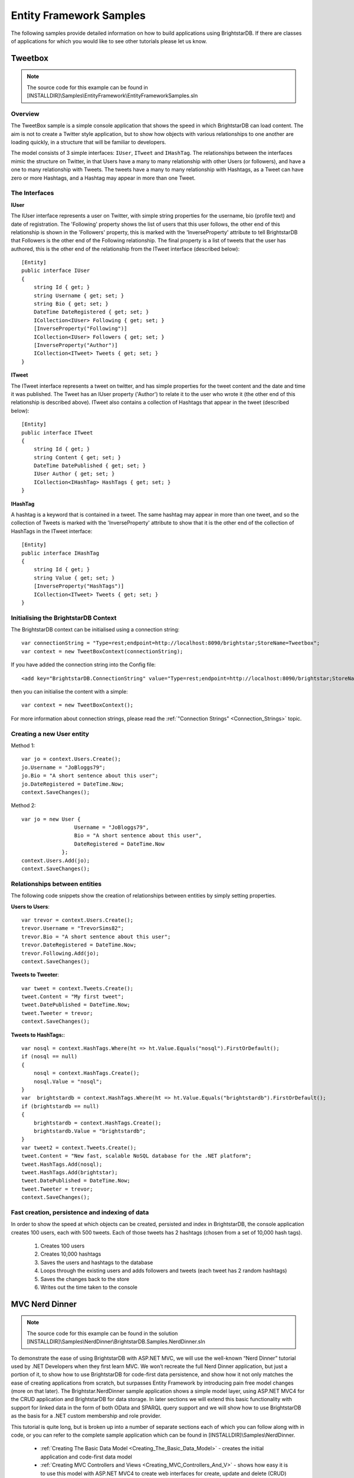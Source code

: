 .. _Entity_Framework_Samples:

*************************
 Entity Framework Samples
*************************


The following samples provide detailed information on how to build applications using 
BrightstarDB. If there are classes of applications for which you would like to see other 
tutorials please let us know.

.. _Tweetbox:

Tweetbox
========

.. note::

  The source code for this example can be found in 
  [INSTALLDIR]\\Samples\\EntityFramework\\EntityFrameworkSamples.sln

Overview
--------

The TweetBox sample is a simple console application that shows the speed in which BrightstarDB 
can load content. The aim is not to create a Twitter style application, but to show how 
objects with various relationships to one another are loading quickly, in a structure that 
will be familiar to developers.

The model consists of 3 simple interfaces: ``IUser``, ``ITweet`` and ``IHashTag``. The relationships 
between the interfaces mimic the structure on Twitter, in that Users have a many to many 
relationship with other Users (or followers), and have a one to many relationship with Tweets. 
The tweets have a many to many relationship with Hashtags, as a Tweet can have zero or more 
Hashtags, and a Hashtag may appear in more than one Tweet.

The Interfaces 
---------------

**IUser**

The IUser interface represents a user on Twitter, with simple string properties for the 
username, bio (profile text) and date of registration. The 'Following' property shows the list 
of users that this user follows, the other end of this relationship is shown in the 
'Followers' property, this is marked with the 'InverseProperty' attribute to tell BrightstarDB 
that Followers is the other end of the Following relationship. The final property is a list of 
tweets that the user has authored, this is the other end of the relationship from the ITweet 
interface (described below)::

  [Entity]
  public interface IUser
  {
      string Id { get; }
      string Username { get; set; }
      string Bio { get; set; }
      DateTime DateRegistered { get; set; }
      ICollection<IUser> Following { get; set; }
      [InverseProperty("Following")]
      ICollection<IUser> Followers { get; set; }
      [InverseProperty("Author")]
      ICollection<ITweet> Tweets { get; set; }        
  }

**ITweet**

The ITweet interface represents a tweet on twitter, and has simple properties for the tweet 
content and the date and time it was published. The Tweet has an IUser property ('Author') to 
relate it to the user who wrote it (the other end of this relationship is described above). 
ITweet also contains a collection of Hashtags that appear in the tweet (described below)::

  [Entity]
  public interface ITweet
  {
      string Id { get; }
      string Content { get; set; }
      DateTime DatePublished { get; set; }
      IUser Author { get; set; }
      ICollection<IHashTag> HashTags { get; set; }
  }


**IHashTag**

A hashtag is a keyword that is contained in a tweet. The same hashtag may appear in more than 
one tweet, and so the collection of Tweets is marked with the 'InverseProperty' attribute to 
show that it is the other end of the collection of HashTags in the ITweet interface::

  [Entity]
  public interface IHashTag
  {
      string Id { get; }
      string Value { get; set; }
      [InverseProperty("HashTags")]
      ICollection<ITweet> Tweets { get; set; } 
  }


Initialising the BrightstarDB Context
-------------------------------------

The BrightstarDB context can be initialised using a connection string::

  var connectionString = "Type=rest;endpoint=http://localhost:8090/brightstar;StoreName=Tweetbox";
  var context = new TweetBoxContext(connectionString);

If you have added the connection string into the Config file::

  <add key="BrightstarDB.ConnectionString" value="Type=rest;endpoint=http://localhost:8090/brightstar;StoreName=Tweetbox" />

then you can initialise the content with a simple::

  var context = new TweetBoxContext();

For more information about connection strings, please read the 
:ref:`"Connection Strings" <Connection_Strings>` topic.


Creating a new User entity
--------------------------

Method 1::

  var jo = context.Users.Create();
  jo.Username = "JoBloggs79";
  jo.Bio = "A short sentence about this user";
  jo.DateRegistered = DateTime.Now;
  context.SaveChanges();

Method 2::

  var jo = new User {
                   Username = "JoBloggs79",
                   Bio = "A short sentence about this user",
                   DateRegistered = DateTime.Now
               };
  context.Users.Add(jo);
  context.SaveChanges();

Relationships between entities
------------------------------

The following code snippets show the creation of relationships between entities by simply 
setting properties.

**Users to Users**::

  var trevor = context.Users.Create();
  trevor.Username = "TrevorSims82";
  trevor.Bio = "A short sentence about this user";
  trevor.DateRegistered = DateTime.Now;
  trevor.Following.Add(jo);
  context.SaveChanges();

**Tweets to Tweeter**::

  var tweet = context.Tweets.Create();
  tweet.Content = "My first tweet";
  tweet.DatePublished = DateTime.Now;
  tweet.Tweeter = trevor;
  context.SaveChanges();

**Tweets to HashTags:**::

  var nosql = context.HashTags.Where(ht => ht.Value.Equals("nosql").FirstOrDefault();
  if (nosql == null)
  {
      nosql = context.HashTags.Create();
      nosql.Value = "nosql";
  }
  var  brightstardb = context.HashTags.Where(ht => ht.Value.Equals("brightstardb").FirstOrDefault();
  if (brightstardb == null)
  {
      brightstardb = context.HashTags.Create();
      brightstardb.Value = "brightstardb";
  }
  var tweet2 = context.Tweets.Create();
  tweet.Content = "New fast, scalable NoSQL database for the .NET platform";
  tweet.HashTags.Add(nosql);
  tweet.HashTags.Add(brightstar);
  tweet.DatePublished = DateTime.Now;
  tweet.Tweeter = trevor;
  context.SaveChanges();


Fast creation, persistence and indexing of data
-----------------------------------------------

In order to show the speed at which objects can be created, persisted and index in 
BrightstarDB, the console application creates 100 users, each with 500 tweets. Each of those 
tweets has 2 hashtags (chosen from a set of 10,000 hash tags). 

  1. Creates 100 users

  #. Creates 10,000 hashtags

  #. Saves the users and hashtags to the database

  #. Loops through the existing users and adds followers and tweets (each tweet has 2 random hashtags)

  #. Saves the changes back to the store

  #. Writes out the time taken to the console


.. _MVC_Nerd_Dinner:


MVC Nerd Dinner
===============

.. note::

  The source code for this example can be found in the solution 
  [INSTALLDIR]\\Samples\\NerdDinner\\BrightstarDB.Samples.NerdDinner.sln


To demonstrate the ease of using BrightstarDB with ASP.NET MVC, we will use the well-known 
“Nerd Dinner” tutorial used by .NET Developers when they first learn MVC. We won’t recreate 
the full Nerd Dinner application, but just a portion of it, to show how to use BrightstarDB 
for code-first data persistence, and show how it not only matches the ease of creating 
applications from scratch, but surpasses Entity Framework by introducing pain free model 
changes (more on that later). The Brightstar.NerdDinner sample application shows a simple 
model layer, using ASP.NET MVC4 for the CRUD application and BrightstarDB for data storage. In 
later sections we will extend this basic functionality with support for linked data in the 
form of both OData and SPARQL query support and we will show how to use BrightstarDB as the 
basis for a .NET custom membership and role provider.


This tutorial is quite long, but is broken up into a number of separate sections each of which 
you can follow along with in code, or you can refer to the complete sample application which 
can be found in [INSTALLDIR]\\Samples\\NerdDinner.

  - :ref:`Creating The Basic Data Model <Creating_The_Basic_Data_Model>` - creates the initial 
    application and code-first data model

  - :ref:`Creating MVC Controllers and Views <Creating_MVC_Controllers_And_V>` - shows how 
    easy it is to use this model with ASP.NET MVC4 to create web interfaces for create, update 
    and delete (CRUD) operations.

  - :ref:`Applying Model Changes <Applying_Model_Changes>` - shows how BrightstarDB handles 
    changes to the code-first data model without data loss.

  - :ref:`Adding A Custom Membership Provider <Adding_a_Custom_Membership_Pro>` - describes 
    how to build a ASP.NET custom membership provider that uses BrightstarDB to manage user 
    account information.

  - :ref:`Adding A Custom Role Provider <Adding_a_Custom_Role_Provider>` - builds on the 
    custom membership provider to enable users to be assigned different roles and levels of access

  - :ref:`Adding Linked Data Support <Adding_Linked_Data_Support>` - extends the web 
    application to provide a SPARQL and an ODATA query endpoint

  - :ref:`Consuming OData In PowerPivot <Consuming_OData_in_PowerPivot>` - shows one way in 
    which the OData endpoint can be used - enabling data to be retrieved into Excel.


.. _Creating_The_Basic_Data_Model:

Creating The Basic Data Model
-----------------------------

.. _http://www.asp.net/mvc/mvc4: http://www.asp.net/mvc/mvc4

Creating the ASP.NET MVC4 Application.
^^^^^^^^^^^^^^^^^^^^^^^^^^^^^^^^^^^^^^

**Step 1: Create a New Empty ASP.NET MVC4 Application**

.. image:: Images/mvc0.png

Choose “ASP.NET MVC 4 Web Application” from the list of project types in Visual Studio. If you 
do not already have MVC 4 installed you can download it from `http://www.asp.net/mvc/mvc4`_. 
You must also install the "Visual Web Developer" feature in Visual Studio to be able to open 
and work with MVC projects. Choose a name for your application (we are using 
BrightstarDB.Samples.NerdDinner), and then click OK. In the next dialog box, select “Empty” 
for the template type, this mean that the project will not be pre-filled with any default 
controllers, models or views so we can show every step in building the application. Choose 
“Razor” as the View Engine. Leave the “Create a unit test project” box unchecked, as for the 
purposes of this example project it is not needed.

.. image:: Images/mvc0a.png

**Step 2: Add references to BrightstarDB**

Add a reference in your project to the BrightstarDB DLL from the BrightstarDB SDK.

**Step 3: Add a connection string to your BrightstarDB location**

Open the web.config file in the root directory your new project, and add a connection string 
to the location of your BrightstarDB store. There is no setup required - you can name a store 
that does not exist and it will be created the first time that you try to connect to it from 
the application. The only thing you will need to ensure is that if you are using an HTTP, TCP 
or Named Pipe connection, the BrightstarDB service must be running::

  <appSettings>
    ...
    <add key="BrightstarDB.ConnectionString" 
         value="Type=rest;endpoint=http://localhost:8090/brightstar;StoreName=NerdDinner" />
    ...
  </appSettings>

For more information about connection strings, please read the :ref:`"Connection Strings" 
<Connection_Strings>` topic.

**Step 4: Add the Brightstar Entity Context into your project**

Select **Add > New Item** on the Models folder, and select **Brightstar Entity Context** from the 
Data category. Rename it to NerdDinnerContext.tt

.. image:: Images/mvc2.png

**Step 5: Creating the data model interfaces**

BrightstarDB data models are defined by a number of standard .NET interfaces with certain 
attributes set. The NerdDinner model is very simple (especially for this tutorial) and only 
consists of a set of “Dinners” that refer to specific events that people can attend, and also 
a set of “RSVP”s that are used to track a person’s interest in attending a dinner. 

We create the two interfaces as shown below in the Models folder of our project.

IDinner.cs::

  using System;
  using System.Collections.Generic;
  using System.ComponentModel.DataAnnotations;
  using BrightstarDB.EntityFramework;

  namespace BrightstarDB.Samples.NerdDinner.Models
  {
      [Entity]
      public interface IDinner
      {
          [Identifier("http://nerddinner.com/dinners/")]
          string Id { get; }


          [Required(ErrorMessage = "Please provide a title for the dinner")]
          string Title { get; set; }


          string Description { get; set; }


          [Display(Name = "Event Date")]
          [DataType(DataType.DateTime)]
          DateTime EventDate { get; set; }


          [Required(ErrorMessage = "The event must have an address.")]
          string Address { get; set; }


          [Required(ErrorMessage = "Please enter the name of the host of this event")]
          [Display(Name = "Host")]
          string HostedBy { get; set; }


          ICollection<IRSVP> RSVPs { get; set; }
      }
  }

IRSVP.cs:::

  using System.ComponentModel.DataAnnotations;
  using BrightstarDB.EntityFramework;

  namespace BrightstarDB.Samples.NerdDinner.Models
  {
      [Entity]
      public interface IRSVP
      {
          [Identifier("http://nerddinner.com/rsvps/")]
          string Id { get; }


          [Display(Name = "Email Address")]
          [Required(ErrorMessage = "Email address is required")]
          string AttendeeEmail { get; set; }


          [InverseProperty("RSVPs")]
          IDinner Dinner { get; set; }
      }
  }

By default, BrightstarDB identifier properties are automatically generated URIs that are 
automatically. In order to work with simpler values for our entity Ids we decorate the Id 
property with an identifier attribute. This adds a prefix for BrightstarDB to use when 
generating and querying the entity identifiers and ensures that the actual value we get in the 
Id property is just the part of the URI that follows the prefix, which will be a simple GUID 
string.

In the IRSVP interface, we add an InverseProperty attribute to the Dinner property, and set it 
to the name of the .NET property on the referencing type ("RSVPs"). This shows that these two 
properties reflect different sides of the same association. In this case the association is a 
one-to-many relationship (one dinner can have many RSVPs), but BrightstarDB also supports 
many-to-many and many-to-one relationships using the same mechanism.

We can also add other attributes such as those from the ``System.ComponentModel.DataAnnotations`` 
namespace to provide additional hints for the MVC framework such as marking a property as 
required, providing an alternative display name for forms or specifying the way in which a 
property should be rendered. These additional attributes are automatically added to the 
classes generated by the BrightstarDB Entity Framework. For more information about 
BrightstarDB Entity Framework attributes and passing through additional attributes, please 
refer to the :ref:`Annotations <Annotations_Guide>` section of the :ref:`Entity Framework 
<Entity_Framework>` documentation.

**Step 6: Creating a context class to handle database persistence**

Right click on the Brightstar Entity Context and select **Run Custom Tool**. This runs the text 
templating tool that updates the .cs file contained within the .tt file with the most up to 
date persistence code needed for your interfaces. Any time you modify the interfaces that 
define your data model, you should re-run the text template to regenerate the context code.

We now have the basic data model for our application completed and have generated the code for 
creating persistent entities that match our data model and storing them in BrightstarDB. In 
the next section we will see how to use this data model and context in creating screens in our 
MVC application.

.. _Creating_MVC_Controllers_And_V:

Creating MVC Controllers And Views
----------------------------------

In the previous section we created the skeleton MVC application and added to it a BrightstarDB 
data model for dinners and RSVPs. In this section we will start to flesh out the MVC 
application with some screens for data entry and display.

Create the Home Controller
^^^^^^^^^^^^^^^^^^^^^^^^^^

Right click on the controller folder and select “Add > Controller”. Name it “HomeController” 
and select “Controller with empty Read/Write Actions”. This adds a Controller class to the 
folder, with empty actions for Index(), Details(), Create(),  Edit() and Delete(). This will 
be the main controller for all our CRUD operations. 

The basic MVC4 template for these operations makes a couple of assumptions that we need to 
correct. Firstly, the id parameter passed in to various operations is assumed to be an int; 
however our BrightstarDB entities use a string value for their Id, so we must change the int 
id parameters to string id on the Details, Edit and Delete actions. Secondly, by default the 
HttpPost actions for the Create and Edit actions accept FormCollection parameters, but because 
we have a data model available it is easier to work with the entity class, so we will change 
these methods to accept our data model’s classes as parameters rather than FormCollection and 
let the MVC framework handle the data binding for us - for the Delete action it does not 
really matter as we are not concerned with the value posted back by that action in this sample 
application.

Before we start editing the Actions, we add the following line to the HomeController class::

  public class HomeController : Controller
  {        
          NerdDinnerContext _nerdDinners = new NerdDinnerContext();
  ...
  }

This ensures that any action invoked on the controller can access the BrightstarDB entity 
framework context.

**Index**

This view will show a list of all dinners in the system, it’s a simple case of using LINQ to 
return a list of all dinners:::

  public ActionResult Index()
  {
      var dinners = from d in _nerdDinners.Dinners
                    select d;
      return View(dinners.ToList());
  }

**Details**

This view shows all the details of a particular dinner, so we use LINQ again to query the 
store for a dinner with a particular Id. Note that we have changed the type of the id 
parameter from int to string. The LINQ query here uses FirstOrDefault() which means that if 
there is no dinner with the specified ID, we will get a null value returned by the query. If 
that is the case, we return the user to a "404" view to display a "Not found" message in the 
browser, otherwise we return the default Details view.::

  public ActionResult Details(string id)
  {
      var dinner = _nerdDinners.Dinners.FirstOrDefault(d => d.Id.Equals(id));
      return dinner == null ? View("404") : View(dinner);
  }

**Edit**

The controller has two methods to deal with the Edit action, the first handles a get request 
and is similar to the Details method above, but the view loads the property values into a form 
ready to be edited. As with the previous method, the type of the id parameter has been changed 
to string::

  public ActionResult Edit(string id)
  {
      var dinner = _nerdDinners.Dinners.Where(d => d.Id.Equals(id)).FirstOrDefault();
      return dinner == null ? View("404") : View(dinner);
  }

The method that accept the HttpPost that is sent back after a user clicks “Save” on the view, 
deals with updating the property values in the store. Note that rather than receiving the id 
and FormsCollection parameters provided by the default scaffolding, we change this method to 
receive a Dinner object. The Dinner class is generated by the BrightstarDB Entity Framework 
from our IDinner data model interface and the MVC framework can automatically data bind the 
values in the edit form to a new Dinner instance before invoking our Edit method. This 
automatic data binding makes the code to save the edited dinner much simpler and shorter - we 
just need to attach the Dinner object to the _nerdDinners context and then call SaveChanges() 
on the context to persist the updated entity::

  [HttpPost]
  public ActionResult Edit(Dinner dinner)
  {
      if(ModelState.IsValid)
      {
          dinner.Context = _nerdDinners;
          _nerdDinners.SaveChanges();
          return RedirectToAction("Index");
      }
      return View();
  }


**Create**

Like the Edit method, Create displays a form on the initial view, and then accepts the 
HttpPost that gets sent back after a user clicks “Save”. To make things slight easier for the 
user we are pre-filling the “EventDate” property with a date one week in the future::

  public ActionResult Create()
  {
     var dinner = new Dinner {EventDate = DateTime.Now.AddDays(7)};
     return View(dinner);
  }

When the user has entered the rest of the dinner details, we add the Dinner object to the 
Dinners collection in the context and then call SaveChanges()::

  [HttpPost]
  public ActionResult Create(Dinner dinner)
  {
      if(ModelState.IsValid)
      {
          _nerdDinners.Dinners.Add(dinner);
          _nerdDinners.SaveChanges();
          return RedirectToAction("Index");
      }
      return View();
  }

**Delete**

The first stage of the Delete method displays the details of the dinner about to be deleted to 
the user for confirmation::

  public ActionResult Delete(string id)
  {
      var dinner = _nerdDinners.Dinners.Where(d => d.Id.Equals(id)).FirstOrDefault();
      return dinner == null ? View("404") : View(dinner);
  }


When the user has confirmed the object is Deleted from the store::

  [HttpPost, ActionName("Delete")]
  public ActionResult DeleteConfirmed(string id, FormCollection collection)
  {
      var dinner = _nerdDinners.Dinners.FirstOrDefault(d => d.Id.Equals(id));
      if (dinner != null)
      {
          _nerdDinners.DeleteObject(dinner);
          _nerdDinners.SaveChanges();
      }
      return RedirectToAction("Index");
  }

Adding views
^^^^^^^^^^^^

Now that we have filled in the logic for the actions, we can proceed to create the necessary 
views. These views will make use of the Microsoft JQuery Unobtrusive Validation nuget package. 
You can install this package through the GUI Nuget package manager or using the NuGet console 
command::

  PM> install-package Microsoft.jQuery.Unobtrusive.Validation

This will also install the jQuery and jQuery.Validation packages that are dependencies.

Before creating specific views, we can create a common look and feel for these views by 
creating a _ViewStart.cshtml and a shared _Layout.cshtml. This approach also makes the Razor 
for the individual views simpler and easier to manage. Please refer to the sample solution for 
the content of these files and the 404 view that is displayed when a URL specifies an ID that 
cannot be resolved.

All of the views for the Home controller need to go in the Home folder under the Views folder 
- if it does not exist yet, create the Home folder within the Views folder of the MVC 
solution. Then, to Add a view, right click on the “Home” folder within “Views” and select “Add 
> View”. For each view we create a strongly-typed view with the appropriate scaffold template 
and create it as a partial view.

The Index View uses a List template, and the IDinner model:

.. image:: Images/mvc3.png

.. note::

  If the IDinner type is not displayed in the "Model class" drop-down list, this may be 
  because Visual Studio is not aware of the type yet - to fix this, you must save and compile 
  the solution before trying to add views.

.. _this blog post: http://techquila.com/tech/2012/11/mvc4-list-view-template-error-column-attribute-is-an-ambiguous-reference/

.. note::

  If you get an error from Visual Studio when trying to add this view, please see 
  `this blog post`_ for a possible solution.


The Details View uses the Details template:

.. image:: Images/mvc4.png

The Edit View uses the Edit template and also includes script library references. You may want to 
modify the reference to the jquery-1.7.1.min.js script from the generated template to point to 
the version of jQuery installed by the validation NuGet package (this is jquery-1.4.4.min.js 
at the time of writing).

.. image:: Images/mvc5.png

The Create View uses the Create template and again includes the script library references, 
which you should modify in the same way as you did for the Edit view.

.. image:: Images/mvc6.png

The Delete view uses the Delete template:

.. image:: Images/mvc6a.png

Adding strongly typed views in this way pre-populates the HTML with tables, forms and text 
where needed to display information and gather data from the user.

.. image:: Images/mvc7.png

Review Site
^^^^^^^^^^^

We have now implemented all of the code we need to write within our Controller and Views to 
implement the Dinner listing and Dinner creation functionality within our web application. 
Running the web application for the first time should display a home page with an empty list 
of dinners:

.. image:: Images/mvc8.png

Clicking on the Create New link takes you to the form for entering the details for a new 
dinner. Note that this form supports some basic validation through the annotation attributes 
we added to the model. For example the name of the dinner host is required:

.. image:: Images/mvc9.png

Once a dinner is created it shows up in the list on the home page from where you can view 
details, edit or delete the dinner:

.. image:: Images/mvc11.png

However, we still have no way of registering attendees! To do that we need to add another 
action that will allow us to create an RSVP and attach it to a dinner.

Create the AddAttendee Action
^^^^^^^^^^^^^^^^^^^^^^^^^^^^^

Like the Create, Edit and Delete actions, AddAttendee will be an action with two parts to it. 
The first part of the action, invoked by an HTTP GET (a normal link) will display a form in 
which the user can enter the email address they want to use for the RSVP. The second part of 
the action will handle the HTTP POST generated by that form when the user submits it - this 
part will use the details in the form to create a new RSVP entity and connect it to the 
correct event. The action will be created in the Home controller, so new methods will be added 
to HomeController.cs.

This is the code for the first part of AddAttendee action - it is a similar pattern that we 
have seen else where. We retrieve the dinner entity by its ID and pass it through to the view 
so we can show the user some details about the dinner they have chosen to attend::

  public ActionResult AddAttendee(string id)
  {
      var dinner = _nerdDinners.Dinners.FirstOrDefault(x => x.Id.Equals(id));
      ViewBag.Dinner = dinner;
      return dinner == null ? View("404") : View();
  }

The view invoked by this action needs to be added to the Views/Home folder as 
AddAttendee.cshtml. Create a new view, named AddAttendee and strongly typed using the IDinner 
type but choose the Empty scaffold  and check "Create as partial view" and then edit the 
.cshtml file like this::

  @model BrightstarDB.Samples.NerdDinner.Models.IRSVP

  <h3>Join A Dinner</h3>
  <p>To join the dinner @ViewBag.Dinner.Title on @ViewBag.Dinner.EventDate.ToLongDateString(), 
     enter your email address below and click RSVP.</p>

  @using(@Html.BeginForm("AddAttendee", "Home")) {
      @Html.ValidationSummary(true)
      @Html.Hidden("DinnerId", ViewBag.Dinner.Id as string)
      <div class="editor-label">@Html.LabelFor(m=>m.AttendeeEmail)</div>
      <div class="editor-field">
          @Html.EditorFor(m=>m.AttendeeEmail) 
          @Html.ValidationMessageFor(m=>m.AttendeeEmail)
      </div>
      <p><input type="submit" value="Register"/></p>
  }
  <div>
      @Html.ActionLink("Back To List", "Index")
  </div>

Note the use of a hidden field in the form that carries the Dinner ID so that when we handle 
the POST we know which dinner to connect the response to.

This is the code to handle the second part of the action::

  [HttpPost]
  public ActionResult AddAttendee(FormCollection form)
  {
      if (ModelState.IsValid)
      {
          var rsvpDinnerId = form["DinnerId"];
          var dinner = _nerdDinners.Dinners.FirstOrDefault(d => d.Id.Equals(rsvpDinnerId));
          if (dinner != null)
          {
              var rsvp= new RSVP{AttendeeEmail = form["AttendeeEmail"], Dinner = dinner};
              _nerdDinners.RSVPs.Add(rsvp);
              _nerdDinners.SaveChanges();
              return RedirectToAction("Details", new {id = rsvp.Dinner.Id});
          }
      }
      return View();
  }

Here we do not use the MVC framework to data-bind the form values to an RSVP object because it 
will attempt to put the ID from the URL (which is the dinner ID) into the Id field of the 
RSVP, which is not what we want. Instead we just get the FormCollection to allow us to 
retrieve the form values. The code retrieves the DinnerId from the form and uses that to get 
the IDinner entity from BrightstarDB. A new RSVP entity is then created using the 
AttendeeEmail value from the form and the dinner entity just found. The RSVP is then added to 
the BrightstarDB RSVPs collection and SaveChanges() is called to persist it. Finally the user 
is returned to the details page for the dinner.

Next, we modify the Details view so that it shows all attendees of a dinner. This is the 
updated CSHTML for the Details view::

  @model BrightstarDB.Samples.NerdDinner.Models.IDinner

  <fieldset>
      <legend>IDinner</legend>

      <div class="display-label">
           @Html.DisplayNameFor(model => model.Title)
      </div>
      <div class="display-field">
          @Html.DisplayFor(model => model.Title)
      </div>

      <div class="display-label">
           @Html.DisplayNameFor(model => model.Description)
      </div>
      <div class="display-field">
          @Html.DisplayFor(model => model.Description)
      </div>

      <div class="display-label">
           @Html.DisplayNameFor(model => model.EventDate)
      </div>
      <div class="display-field">
          @Html.DisplayFor(model => model.EventDate)
      </div>

      <div class="display-label">
           @Html.DisplayNameFor(model => model.Address)
      </div>
      <div class="display-field">
          @Html.DisplayFor(model => model.Address)
      </div>

      <div class="display-label">
           @Html.DisplayNameFor(model => model.HostedBy)
      </div>
      <div class="display-field">
          @Html.DisplayFor(model => model.HostedBy)
      </div>
      
      <div class="display-label">
          @Html.DisplayNameFor(model=>model.RSVPs)
      </div>
      <div class="display-field">
          @if (Model.RSVPs != null)
          {
              <ul>
                  @foreach (var r in Model.RSVPs)
                  {
                      <li>@r.AttendeeEmail</li>
                  }
              </ul>
          }
      </div>
  </fieldset>
  <p>
      @Html.ActionLink("Edit", "Edit", new { id=Model.Id }) |
      @Html.ActionLink("Back to List", "Index")
  </p>

Finally we modify the Index view to add an Add Attendee action link to each row in the table. 
This is the updated CSHTML for the Index view::

  @model IEnumerable<BrightstarDB.Samples.NerdDinner.Models.IDinner>

  <p>
      @Html.ActionLink("Create New", "Create")
  </p>
  <table>
      <tr>
          <th>
              @Html.DisplayNameFor(model => model.Title)
          </th>
          <th>
              @Html.DisplayNameFor(model => model.Description)
          </th>
          <th>
              @Html.DisplayNameFor(model => model.EventDate)
          </th>
          <th>
              @Html.DisplayNameFor(model => model.Address)
          </th>
          <th>
              @Html.DisplayNameFor(model => model.HostedBy)
          </th>
          <th></th>
      </tr>

  @foreach (var item in Model) {
      <tr>
          <td>
              @Html.DisplayFor(modelItem => item.Title)
          </td>
          <td>
              @Html.DisplayFor(modelItem => item.Description)
          </td>
          <td>
              @Html.DisplayFor(modelItem => item.EventDate)
          </td>
          <td>
              @Html.DisplayFor(modelItem => item.Address)
          </td>
          <td>
              @Html.DisplayFor(modelItem => item.HostedBy)
          </td>
          <td>
              @Html.ActionLink("Add Attendee", "AddAttendee", new { id=item.Id }) |
              @Html.ActionLink("Edit", "Edit", new { id=item.Id }) |
              @Html.ActionLink("Details", "Details", new { id=item.Id }) |
              @Html.ActionLink("Delete", "Delete", new { id=item.Id })
          </td>
      </tr>
  }

  </table>

Now we can use the Add Attendee link on the home page to register attendance at an event:

.. image:: Images/mvc12.png

And we can then see this registration on the event details page:

.. image:: Images/mvc13.png


.. _Applying_Model_Changes:

Applying Model Changes
----------------------

Change during development happens and many times, changes impact the persistent data model. 
Fortunately it is easy to modify the persistent data model with BrightstarDB.

As an example we are going to add the requirement for dinners to have a specific City field 
(perhaps to allow grouping of dinners by the city the occur in for example).

The first step is to modify the IDinner interface to add a City property::

      [Entity]
      public interface IDinner
      {
          [Identifer("http://nerddinner.com/dinners#")]
          string Id { get; }
          string Title { get; set; }
          string Description { get; set; }
          DateTime EventDate { get; set; }
          string Address { get; set; }
          string City { get; set; }
          string HostedBy { get; set; }
          ICollection<IRSVP> RSVPs { get; set; } 
      }

Because this change modifies an entity interface, we need to ensure that the generated context 
classes are also updated. To update the context, right click on the NerdDinnerContext.tt and 
select “Run Custom Tool”

That is all that needs to be done from a BrightstarDB point of view! The City property is now 
assignable on all new and existing Dinner entities and you can write LINQ queries that make 
use of the City property. Of course, there are still a couple of things that need to change in 
our web interface. Open the Index, Create, Delete, Details and Edit views to add the new City 
property to the HTML so that you will be able to view and amend its data - the existing HTML 
in each of these views should provide you with the examples you need.

Note that if you create a new dinner, you will be required to enter a City, but existing 
dinners will not have a city assigned:

.. image:: Images/mvc14.png

If you use a query to find or group dinners by their city, those dinners that have no value 
for the city will not be returned by the query, and of course if you try to edit one of those 
dinners, then you will be required to provide a value for the City field.


.. _Adding_a_Custom_Membership_Pro:

Adding a Custom Membership Provider
-----------------------------------

Custom Membership Providers are a quick and straightforward way of managing membership 
information when you wish to store that membership data in a data source that is not supported 
by the membership providers included within the .NET framework. Often developers will need to 
implement custom membership providers even when storing the data in a supported data source, 
because the schema of that membership information differs from that in the default providers.

In this topic we are going to add a Custom Membership Provider to the Nerd Dinner sample so 
that users can register and login.

Adding the Custom Membership Provider and login Entity
^^^^^^^^^^^^^^^^^^^^^^^^^^^^^^^^^^^^^^^^^^^^^^^^^^^^^^

  1. Add a new class to your project and name it BrightstarMembershipProvider.cs

  #. Make the class extend System.Web.Security.MembershipProvider. This is the abstract class 
     that all ASP.NET membership providers must inherit from.

  #. Right click on the MembershipProvider class name and choose “Implement abstract class” 
     from the context menu, this automatically creates all the override methods that your custom 
     class can implement.

  #. Add a new interface to the Models directory and name it INerdDinnerLogin.cs

  #. Add the [Entity] attribute to the interface, and add the properties shown below:

  #. The Id property is decorated with the Identifier attribute to allow us to work with 
     simpler string values rather than the full URI that is generated by BrightstarDB (for more 
     information, please read the Entity Framework Documentation).

::

  [Entity]
  public interface INerdDinnerLogin
  {
     [Identifier("http://nerddinner.com/logins/")]
     string Id { get; }
     string Username { get; set; }
     string Password { get; set; }
     string PasswordSalt { get; set; }
     string Email { get; set; }
     string Comments { get; set; }
     DateTime CreatedDate { get; set; }
     DateTime LastActive { get; set; }
     DateTime LastLoginDate { get; set; }
     bool IsActivated { get; set; }
     bool IsLockedOut { get; set; }
     DateTime LastLockedOutDate { get; set; }
     string LastLockedOutReason { get; set; }
     int? LoginAttempts { get; set; } 
  }

To update the Brightstar Entity Context, right click on the NerdDinnerContext.tt file and 
select “Run Custom Tool” from the context menu.

Configuring the application to use the Brightstar Membership Provider
^^^^^^^^^^^^^^^^^^^^^^^^^^^^^^^^^^^^^^^^^^^^^^^^^^^^^^^^^^^^^^^^^^^^^

To configure your web application to use this custom Membership Provider, we simply need to 
change the configuration values in the Web.config file in the root directory of the 
application. Change the membership node contained within the <system.web> to the 
snippet below::

  <membership defaultProvider="BrightstarMembershipProvider">
    <providers>
      <clear/>
      <add name="BrightstarMembershipProvider" 
           type="BrightstarDB.Samples.NerdDinner.BrightstarMembershipProvider, BrightStarDB.Samples.NerdDinner" 
           enablePasswordReset="true" 
           maxInvalidPasswordAttempts="5" 
           minRequiredPasswordLength="6" 
           minRequiredNonalphanumericCharacters="0" 
           passwordAttemptWindow="10" 
           applicationName="/" />
    </providers>
  </membership> 

Note that if the name of your project is not BrightstarDB.Samples.NerdDinner, you will have to 
change the type="" attribute to the correct full type reference. 

We must also change the authentication method for the web application to Forms authentication. 
This is done by adding the following inside the <system.web> section of the Web.config file::

  <authentication mode="Forms"/>

If after making these changes you see an error message like this in the browser::

  Parser Error Message: It is an error to use a section registered as 
  allowDefinition='MachineToApplication' beyond application level.  This error can be caused by 
  a virtual directory not being configured as an application in IIS.

The most likely problem is that you have added the <membership> and <authentication> tags into 
the Web.config file contained in the Views folder. These configuration elements must ONLY go 
in the Web.config file located in the project's root directory.





Adding functionality to the Custom Membership Provider
^^^^^^^^^^^^^^^^^^^^^^^^^^^^^^^^^^^^^^^^^^^^^^^^^^^^^^

.. note::

  For the purpose of keeping this example simple, we will leave some of these methods to throw 
  ``System.NotImplementedException``, but you can add in whatever logic suits your business requirements 
  once you have the basic functionality up and running.

The full code for the ``BrightstarMembershipProvider.cs`` is given below, but can be broken down 
as follows:

**Initialization**

We add an ``Initialize()`` method along with a ``GetConfigValue()`` helper method to handle retrieving 
the configuration values from `Web.config`, and setting default values if it is unable to 
retrieve a value.

**Private helper methods**

We add three more helper methods: ``CreateSalt()`` and ``CreatePasswordHash()`` to help us with user 
passwords, and ``ConvertLoginToMembershipUser()`` to return a built in .NET MembershipUser object 
when given the BrightstarDB ``INerdDinnerLogin`` entity.

**CreateUser()**

The ``CreateUser()`` method is used when a user registers on our site, the first part of this code 
validates based on the configuration settings (such as whether an email must be unique) and 
then creates a NerdDinnerLogin entity, adds it to the NerdDinnerContext and saves the changes 
to the BrightstarDB store.

**GetUser()**

The ``GetUser()`` method simply looks up a login in the BrightstarDB store, and returns a .NET 
MembershipUser object with the help of the ``ConvertLoginToMembershipUser()`` method mentioned 
above.

**GetUserNameByEmail()**

The ``GetUserNameByEmail()`` method is similar to the ``GetUser()`` method but looks up by email 
rather than username. It’s used by the ``CreateUser()`` method if the configuration settings 
specify that new users must have unique emails.

**ValidateUser()**

The ``ValidateUser()`` method is used when a user logs in to our web application. The login is 
looked up in the BrightstarDB store by username, and then the password is checked. If the 
checks pass successfully then it returns a true value which enables the user to successfully 
login.

::

  using System;
  using System.Collections.Specialized;
  using System.Linq;
  using System.Security.Cryptography;
  using System.Web.Security;
  using BrightstarDB.Samples.NerdDinner.Models;


  namespace BrightstarDB.Samples.NerdDinner
  {
      public class BrightstarMembershipProvider : MembershipProvider
      {


          #region Configuration and Initialization


          private string _applicationName;
          private const bool _requiresUniqueEmail = true;
          private int _maxInvalidPasswordAttempts;
          private int _passwordAttemptWindow;
          private int _minRequiredPasswordLength;
          private int _minRequiredNonalphanumericCharacters;
          private bool _enablePasswordReset;
          private string _passwordStrengthRegularExpression;
          private MembershipPasswordFormat _passwordFormat = MembershipPasswordFormat.Hashed;


          private string GetConfigValue(string configValue, string defaultValue)
          {
              if (string.IsNullOrEmpty(configValue))
                  return defaultValue;


              return configValue;
          }


          public override void Initialize(string name, NameValueCollection config)
          {
              if (config == null) throw new ArgumentNullException("config");


              if (string.IsNullOrEmpty(name)) name = "BrightstarMembershipProvider";


              if (String.IsNullOrEmpty(config["description"]))
              {
                  config.Remove("description");
                  config.Add("description", "BrightstarDB Membership Provider");
              }


              base.Initialize(name, config);


              _applicationName = GetConfigValue(config["applicationName"],
                            System.Web.Hosting.HostingEnvironment.ApplicationVirtualPath);
              _maxInvalidPasswordAttempts = Convert.ToInt32(
                            GetConfigValue(config["maxInvalidPasswordAttempts"], "10"));
              _passwordAttemptWindow = Convert.ToInt32(
                            GetConfigValue(config["passwordAttemptWindow"], "10"));
              _minRequiredNonalphanumericCharacters = Convert.ToInt32(
                            GetConfigValue(config["minRequiredNonalphanumericCharacters"], 
                                           "1"));
              _minRequiredPasswordLength = Convert.ToInt32(
                            GetConfigValue(config["minRequiredPasswordLength"], "6"));
              _enablePasswordReset = Convert.ToBoolean(
                            GetConfigValue(config["enablePasswordReset"], "true"));
              _passwordStrengthRegularExpression = Convert.ToString(
                             GetConfigValue(config["passwordStrengthRegularExpression"], ""));


          }
          
          #endregion


          #region Properties


          public override string ApplicationName
          {
              get { return _applicationName; }
              set { _applicationName = value; }
          }


          public override int MaxInvalidPasswordAttempts
          {
              get { return _maxInvalidPasswordAttempts; }
          }


          public override int MinRequiredNonAlphanumericCharacters
          {
              get { return _minRequiredNonalphanumericCharacters; }
          }


          public override int MinRequiredPasswordLength
          {
              get { return _minRequiredPasswordLength; }
          }


          public override int PasswordAttemptWindow
          {
              get { return _passwordAttemptWindow; }
          }


          public override MembershipPasswordFormat PasswordFormat
          {
              get { return _passwordFormat; }
          }


          public override string PasswordStrengthRegularExpression
          {
              get { return _passwordStrengthRegularExpression; }
          }


          public override bool RequiresUniqueEmail
          {
              get { return _requiresUniqueEmail; }
          }
          #endregion


          #region Private Methods


          private static string CreateSalt()
          {
              var rng = new RNGCryptoServiceProvider();
              var buffer = new byte[32];
              rng.GetBytes(buffer);
              return Convert.ToBase64String(buffer);
          }


          private static string CreatePasswordHash(string password, string salt)
          {
              var snp = string.Concat(password, salt);
              var hashed = FormsAuthentication.HashPasswordForStoringInConfigFile(snp, "sha1");
              return hashed;


          }
         
          /// <summary>
          /// This helper method returns a .NET MembershipUser object generated from the 
          /// supplied BrightstarDB entity
          /// </summary>
          private static MembershipUser ConvertLoginToMembershipUser(INerdDinnerLogin login)
          {
              if (login == null) return null;
              var user = new MembershipUser("BrightstarMembershipProvider",
                  login.Username, login.Id, login.Email,
                  "", "", login.IsActivated, login.IsLockedOut,
                  login.CreatedDate, login.LastLoginDate,
                  login.LastActive, DateTime.UtcNow, login.LastLockedOutDate);
              return user;
          }


          #endregion


          public override MembershipUser CreateUser(
                                            string username, 
											string password, 
											string email, 
											string passwordQuestion, 
											string passwordAnswer, 
											bool isApproved, 
											object providerUserKey, 
											out MembershipCreateStatus status)
          {
              var args = new ValidatePasswordEventArgs(email, password, true);

              OnValidatingPassword(args);

              if (args.Cancel)
              {
                  status = MembershipCreateStatus.InvalidPassword;
                  return null;
              }

              if (string.IsNullOrEmpty(email))
              {
                  status = MembershipCreateStatus.InvalidEmail;
                  return null;
              }

              if (string.IsNullOrEmpty(password))
              {
                  status = MembershipCreateStatus.InvalidPassword;
                  return null;
              }

              if (RequiresUniqueEmail && GetUserNameByEmail(email) != "")
              {
                  status = MembershipCreateStatus.DuplicateEmail;
                  return null;
              }

              var u = GetUser(username, false);

              try
              {
                  if (u == null)
                  {
                      var salt = CreateSalt();
                      
                      //Create a new NerdDinnerLogin entity and set the properties
                      var login = new NerdDinnerLogin
                      {
                          Username = username,
                          Email = email,
                          PasswordSalt = salt,
                          Password = CreatePasswordHash(password, salt),
                          CreatedDate = DateTime.UtcNow,
                          IsActivated = true,
                          IsLockedOut = false,
                          LastLockedOutDate = DateTime.UtcNow,
                          LastLoginDate = DateTime.UtcNow,
                          LastActive = DateTime.UtcNow
                      };
   
                      //Create a context using the connection string in the Web.Config
                      var context = new NerdDinnerContext();
   
                      //Add the entity to the context
                      context.NerdDinnerLogins.Add(login);
   
                      //Save the changes to the BrightstarDB store
                      context.SaveChanges();

                      status = MembershipCreateStatus.Success;
                      return GetUser(username, true /*online*/);
                  }
              }
              catch (Exception)
              {
                  status = MembershipCreateStatus.ProviderError;
                  return null;
              }


              status = MembershipCreateStatus.DuplicateUserName;
              return null;
          }


          public override MembershipUser GetUser(string username, bool userIsOnline)
          {
              if (string.IsNullOrEmpty(username)) return null;
              //Create a context using the connection string in Web.config
              var context = new NerdDinnerContext();
              //Query the store for a NerdDinnerLogin that matches the supplied username
              var login = context.NerdDinnerLogins.Where(l => 
                                    l.Username.Equals(username)).FirstOrDefault();
              if (login == null) return null;
              if(userIsOnline)
              {
                  // if the call states that the user is online, update the LastActive property 
                  // of the NerdDinnerLogin
                  login.LastActive = DateTime.UtcNow;
                  context.SaveChanges();
              }
              return ConvertLoginToMembershipUser(login);
          }


          public override string GetUserNameByEmail(string email)
          {
              if (string.IsNullOrEmpty(email)) return "";
              //Create a context using the connection string in Web.config
              var context = new NerdDinnerContext();
              //Query the store for a NerdDinnerLogin that matches the supplied username
              var login = context.NerdDinnerLogins.Where(l => 
                                    l.Email.Equals(email)).FirstOrDefault();
              if (login == null) return string.Empty;
              return login.Username;
          }
          
          public override bool ValidateUser(string username, string password)
          {
              //Create a context using the connection string set in Web.config
              var context = new NerdDinnerContext();
              //Query the store for a NerdDinnerLogin matching the supplied username
              var logins = context.NerdDinnerLogins.Where(l => l.Username.Equals(username));
              if (logins.Count() == 1)
              {
                  //Ensure that only a single login matches the supplied username
                  var login = logins.First();
                  // Check the properties on the NerdDinnerLogin to ensure the user account is 
                  // activated and not locked out
                  if (login.IsLockedOut || !login.IsActivated) return false;
                  // Validate the password of the NerdDinnerLogin against the supplied password
                  var validatePassword = login.Password == CreatePasswordHash(password, login.PasswordSalt);
                  if (!validatePassword)
                  {
                      //return validation failure
                      return false;
                  }
                  //return validation success
                  return true;
              }
              return false;
          }


          #region MembershipProvider properties and methods not implemented for this tutorial
  ...
          #endregion
          
      }
  }





Extending the MVC application
^^^^^^^^^^^^^^^^^^^^^^^^^^^^^


All the models, views and controllers needed to implement the logic logic are generated 
automatically when creating a new MVC4 Web Application if the option for "Internet 
Application" is selected. However, if you are following this tutorial through from the 
beginning you will need to add this infrastructure by hand. The infrastructure includes:



  - An AccountController class with ActionResult methods for logging in, logging out and 
    registering (in ``AccountController.cs`` in the Controllers folder).

  - ``AccountModels.cs`` which contains classes for LogonModel and RegisterModel (in the Models 
    folder).

  - LogOn, Register, ChangePassword and ChangePasswordSuccess views that use the models to 
    display form fields and validate input from the user (in the Views/Account folder).

  - A _LogOnPartial view that is used in the main _Layout view to display a login link, or the 
    username if the user is logged in (in the Views/Shared folder).

.. note::

  These files can be found in [INSTALLDIR]\\Samples\\NerdDinner\\BrightstarDB.Samples.NerdDinner

The details of the contents of these files is beyond the scope of this tutorial, however the 
infrastructure is all designed to work with the configured Membership Provider for the web 
application - in our case the ``BrightstarMembershipProvider`` class we have just created.

The AccountController created here has some dependencies on the Custom Role Provider discussed 
in the next section. You will need to complete the steps in the next section before you will 
be able to successfully register a user in the web application.

**Summary**

In this tutorial we have walked through some simple steps to use a Custom Membership Provider 
to allow BrightstarDB to handle the authentication of users on your MVC3 Web Application.

For simplicity, we have kept the same structure of membership information as we would find in 
a default provider, but you can expand on this sample to include extra membership information 
by simply adding more properties to the BrightstarDB entity.

.. _Adding_a_Custom_Role_Provider:

Adding a Custom Role Provider
-----------------------------

As with Custom Membership Providers, Custom Role Providers allow developers to use role 
management within application when either the role information is stored in a data source 
other than that supported by the default providers, or the role information is managed in a 
schema which differs from that set out in the default providers.

In this topic we are going to add a Custom Role Provider to the Nerd Dinner sample so that we 
can restrict certain areas from users who are not members of the appropriate role.

Adding the Custom Role Provider
^^^^^^^^^^^^^^^^^^^^^^^^^^^^^^^

  1. Add the following line to the INerdDinnerLogin interface's properties::

      ICollection<string> Roles { get; set; }

  2. To update the context classes, right click on the NerdDinnerContext.tt file and select “Run Custom Tool” from the context menu.

  #. Add a new class to your project and name it BrightstarRoleProvider.cs

  #. Make this new class inherit from the RoleProvider class (System.Web.Security namespace)

  #. Right click on the RoleProvider class name and choose "Implement abstract class" from the 
     context menu, this automatically creates all the override methods that your custom class can 
     implement.

Configuring the application to use the Brightstar Membership Provider
^^^^^^^^^^^^^^^^^^^^^^^^^^^^^^^^^^^^^^^^^^^^^^^^^^^^^^^^^^^^^^^^^^^^^

To configure your web application to use the Custom Role Provider, add the following to your 
Web.config, inside the <system.web> section::

  <roleManager  enabled="true" defaultProvider="BrightstarRoleProvider">
    <providers>
      <clear/>
      <add name="BrightstarRoleProvider" 
           type="BrightstarDB.Samples.NerdDinner.BrightstarRoleProvider" applicationName="/" />
    </providers>
  </roleManager>

To set up the default login path for the web application, replace the <authentication> element 
in the Web.config file with the following::

  <authentication mode="Forms">
    <forms loginUrl="/Account/LogOn"/>
  </authentication>

Adding functionality to the Custom Role Provider
^^^^^^^^^^^^^^^^^^^^^^^^^^^^^^^^^^^^^^^^^^^^^^^^

The full code for the ``BrightstarRoleProvider.cs`` is given below, but can be broken down as 
follows:

**Initialization**

We add an ``Initialize()`` method along with a ``GetConfigValue()`` helper method to handle retrieving 
the configuration values from Web.config, and setting default values if it is unable to 
retrieve a value.

**GetRolesForUser()**

This method returns the contents of the Roles collection that we added to the INerdDinnerLogin 
entity as a string array.

**AddUsersToRoles()**

This method loops through the usernames and role names supplied, and looks up the logins 
from the BrightstarDB store. When found, the role names are added to the Roles collection for 
that login.

**RemoveUsersFromRoles()**

This method loops through the usernames and role names supplied, and looks up the 
logins from the BrightstarDB store. When found, the role names are removed from the Roles 
collection for that login.

**IsUserInRole()**

The BrightstarDB store is searched for the login who matches the supplied username, and then a 
true or false is passed back depending on whether the role name was found in that login's Role 
collection. If the login is inactive or locked out for any reason, then a false value is 
passed back.

**GetUsersInRole()**

BrightstarDB is queried for all logins that contain the supplied role name in their Roles 
collection.

::

  using System;
  using System.Collections.Generic;
  using System.Linq;
  using System.Web;
  using System.Web.Security;
  using BrightstarDB.Samples.NerdDinner.Models;


  namespace BrightstarDB.Samples.NerdDinner
  {
      public class BrightstarRoleProvider : RoleProvider
      {
          #region Initialization
          
          private string _applicationName;


          private static string GetConfigValue(string configValue, string defaultValue)
          {
              if (string.IsNullOrEmpty(configValue))
                  return defaultValue;


              return configValue;
          }


          public override void Initialize(string name, 
                             System.Collections.Specialized.NameValueCollection config)
          {
              if (config == null) throw new ArgumentNullException("config");


              if (string.IsNullOrEmpty(name)) name = "NerdDinnerRoleProvider";


              if (String.IsNullOrEmpty(config["description"]))
              {
                  config.Remove("description");
                  config.Add("description", "Nerd Dinner Membership Provider");
              }
              base.Initialize(name, config);
              _applicationName = GetConfigValue(config["applicationName"],
                            System.Web.Hosting.HostingEnvironment.ApplicationVirtualPath);
          }
          
          #endregion


          /// <summary>
          /// Gets a list of the roles that a specified user is in for the configured 
          /// applicationName.
          /// </summary>
          /// <returns>
          /// A string array containing the names of all the roles that the specified user is 
          /// in for the configured applicationName.
          /// </returns>
          /// <param name="username">The user to return a list of roles for.</param>
          public override string[] GetRolesForUser(string username)
          {
              if (string.IsNullOrEmpty(username)) throw new ArgumentNullException("username");
              //create a new BrightstarDB context using the values in Web.config
              var context = new NerdDinnerContext();
              //find a match for the username
              var login = context.NerdDinnerLogins.Where(l => 
                                               l.Username.Equals(username)).FirstOrDefault();
              if (login == null) return null;
              //return the Roles collection
              return login.Roles.ToArray();
          }


          /// <summary>
          /// Adds the specified user names to the specified roles for the configured 
          /// applicationName.
          /// </summary>
          /// <param name="usernames">
          ///   A string array of user names to be added to the specified roles. 
          /// </param>
          /// <param name="roleNames">
          ///  A string array of the role names to add the specified user names to.
          /// </param>
          public override void AddUsersToRoles(string[] usernames, string[] roleNames)
          {
              //create a new BrightstarDB context using the values in Web.config
              var context = new NerdDinnerContext();
              foreach (var username in usernames)
              {
                  //find the match for the username
                  var login = context.NerdDinnerLogins.Where(l => 
                                       l.Username.Equals(username)).FirstOrDefault();
                  if (login == null) continue;
                  foreach (var role in roleNames)
                  {
                      // if the Roles collection of the login does not already contain the 
                      // role, then add it
                      if (login.Roles.Contains(role)) continue;
                      login.Roles.Add(role);
                  }
              }
              context.SaveChanges();
          }


          /// <summary>
          /// Removes the specified user names from the specified roles for the configured 
          /// applicationName.
          /// </summary>
          /// <param name="usernames">
          ///  A string array of user names to be removed from the specified roles. 
          /// </param>
          /// <param name="roleNames">
          ///  A string array of role names to remove the specified user names from.
          /// </param>
          public override void RemoveUsersFromRoles(string[] usernames, string[] roleNames)
          {
              //create a new BrightstarDB context using the values in Web.config
              var context = new NerdDinnerContext();
              foreach (var username in usernames)
              {
                  //find the match for the username
                  var login = context.NerdDinnerLogins.Where(l => 
                                             l.Username.Equals(username)).FirstOrDefault();
                  if (login == null) continue;
                  foreach (var role in roleNames)
                  {
                      //if the Roles collection of the login contains the role, then remove it
                      if (!login.Roles.Contains(role)) continue;
                      login.Roles.Remove(role);
                  }
              }
              context.SaveChanges();
          }


          /// <summary>
          /// Gets a value indicating whether the specified user is in the specified role for 
          /// the configured applicationName.
          /// </summary>
          /// <returns>
          /// true if the specified user is in the specified role for the configured 
          /// applicationName; otherwise, false.
          /// </returns>
          /// <param name="username">The username to search for.</param>
          /// <param name="roleName">The role to search in.</param>
          public override bool IsUserInRole(string username, string roleName)
          {
              try
              {
                  //create a new BrightstarDB context using the values in Web.config
                  var context = new NerdDinnerContext();
                  //find a match for the username
                  var login = context.NerdDinnerLogins.Where(l => 
                                             l.Username.Equals(username)).FirstOrDefault();
                  if (login == null || login.IsLockedOut || !login.IsActivated)
                  {
                      // no match or inactive automatically returns false
                      return false;
                  }
                  // if the Roles collection of the login contains the role we are checking 
                  // for, return true
                  return login.Roles.Contains(roleName.ToLower());
              }
              catch (Exception)
              {
                  return false;
              }
          }


          /// <summary>
          /// Gets a list of users in the specified role for the configured applicationName.
          /// </summary>
          /// <returns>
          /// A string array containing the names of all the users who are members of the 
          /// specified role for the configured applicationName.
          /// </returns>
          /// <param name="roleName">The name of the role to get the list of users for.</param>
          public override string[] GetUsersInRole(string roleName)
          {
              if (string.IsNullOrEmpty(roleName)) throw new ArgumentNullException("roleName");
              //create a new BrightstarDB context using the values in Web.config
              var context = new NerdDinnerContext();
              //search for all logins who have the supplied roleName in their Roles collection
              var usersInRole = context.NerdDinnerLogins.Where(l => 
                         l.Roles.Contains(roleName.ToLower())).Select(l => l.Username).ToList();
              return usersInRole.ToArray();
          }
          
          /// <summary>
          /// Gets a value indicating whether the specified role name already exists in the 
          /// role data source for the configured applicationName.
          /// </summary>
          /// <returns>
          /// true if the role name already exists in the data source for the configured 
          /// applicationName; otherwise, false.
          /// </returns>
          /// <param name="roleName">The name of the role to search for in the data source.</param>
          public override bool RoleExists(string roleName)
          {
              //for the purpose of the sample the roles are hard coded
              return roleName.Equals("admin") || 
                     roleName.Equals("editor") || 
                     roleName.Equals("standard");
          }
          
          /// <summary>
          /// Gets a list of all the roles for the configured applicationName.
          /// </summary>
          /// <returns>
          /// A string array containing the names of all the roles stored in the data source 
          /// for the configured applicationName.
          /// </returns>
          public override string[] GetAllRoles()
          {
              //for the purpose of the sample the roles are hard coded
              return new string[] { "admin", "editor", "standard" };
          }


          /// <summary>
          /// Gets an array of user names in a role where the user name contains the specified 
          /// user name to match.
          /// </summary>
          /// <returns>
          /// A string array containing the names of all the users where the user name matches 
          /// <paramref name="usernameToMatch"/> and the user is a member of the specified role.
          /// </returns>
          /// <param name="roleName">The role to search in.</param>
          /// <param name="usernameToMatch">The user name to search for.</param>
          public override string[] FindUsersInRole(string roleName, string usernameToMatch)
          {
              if (string.IsNullOrEmpty(roleName)) {
                  throw new ArgumentNullException("roleName");
              }
              if (string.IsNullOrEmpty(usernameToMatch)) {
                  throw new ArgumentNullException("usernameToMatch");
              }

              var allUsersInRole = GetUsersInRole(roleName);
              if (allUsersInRole == null || allUsersInRole.Count() < 1) {
                  return new string[] { "" };
              }
              var match = (from u in allUsersInRole where u.Equals(usernameToMatch) select u);
              return match.ToArray();
          }


          #region Properties


          /// <summary>
          /// Gets or sets the name of the application to store and retrieve role information for.
          /// </summary>
          /// <returns>
          /// The name of the application to store and retrieve role information for.
          /// </returns>
          public override string ApplicationName
          {
              get { return _applicationName; }
              set { _applicationName = value; }
          }


          #endregion


          #region Not Implemented Methods
          
          /// <summary>
          /// Adds a new role to the data source for the configured applicationName.
          /// </summary>
          /// <param name="roleName">The name of the role to create.</param>
          public override void CreateRole(string roleName)
          {
              //for the purpose of the sample the roles are hard coded
              throw new NotImplementedException();
          }


          /// <summary>
          /// Removes a role from the data source for the configured applicationName.
          /// </summary>
          /// <returns>
          /// true if the role was successfully deleted; otherwise, false.
          /// </returns>
          /// <param name="roleName">The name of the role to delete.</param>
          /// <param name="throwOnPopulatedRole">If true, throw an exception if <paramref name="roleName"/> has 
          /// one or more members and do not delete <paramref name="roleName"/>.</param>
          public override bool DeleteRole(string roleName, bool throwOnPopulatedRole)
          {
              //for the purpose of the sample the roles are hard coded
              throw new NotImplementedException();
          }

          #endregion
      }
  }

Adding Secure Sections to the Website
^^^^^^^^^^^^^^^^^^^^^^^^^^^^^^^^^^^^^

To display the functionality of the new Custom Role Provider, add 2 new ViewResult methods to 
the Home Controller. Notice that the [Authorize] MVC attribute has been added to each of the 
methods to restrict access to users in those roles only.

::

  [Authorize(Roles = "editor")]
  public ViewResult SecureEditorSection()
  {
      return View();
  }


  [Authorize(Roles = "admin")]
  public ViewResult SecureAdminSection()
  {
      return View();
  }


Right click on the View() methods, and select "Add View" for each. This automatically adds the 
SecureEditorSection.cshtml and SecureAdminSection.cshtml files to the Home view folder.

To be able to navigate to these sections, open the file Views/Shared/_Layout.cshtml and add 
two new action links to the main navigation menu::

  <div id="menucontainer">
    <ul id="menu">
      <li>@Html.ActionLink("Home", "Index", "Home")</li>
      <li>@Html.ActionLink("Query SPARQL", "Index", "Sparql")</li>
      <li>@Html.ActionLink("Editors Only", "SecureEditorSection", "Home")</li>
      <li>@Html.ActionLink("Admin Only", "SecureAdminSection", "Home")</li>
    </ul>
  </div>

In a real world application, you would manage roles within your own administration section, 
but for the purpose of this sample we are going with an overly simplistic way of adding a user 
to a role.


Running the Application
^^^^^^^^^^^^^^^^^^^^^^^

Press F5 to run the application. You will notice a [Log On] link in the top right hand corner 
of the screen. You can navigate to the registration page via the logon page.

.. image:: Images/1_register.png

**Register**

Choosing a username, email and password will create a login entity for you in the BrightstarDB 
store, and automatically log you in.

.. image:: Images/2_loggedin.png

**Logged In**

The partial view that contains the login link code recognizes that you are logged in and 
displays your username and a [Log Off] link. Clicking the links clears the cookies that keep 
you logged in to the website.

.. image:: Images/3_logon.png

**Log On**

You can log on again at any time by entering your username and password.

**Role Authorization**

Clicking on the navigation links to "Secure Editor Section" will allow access to that view. 
Whereas the "Secure Admin Section" will not pass authorization - by default MVC redirects the 
user to the login view.

.. _Adding_Linked_Data_Support:

Adding Linked Data Support
--------------------------

As data on the web becomes more predominant, it is becoming increasingly important to be able 
to expose the underlying data of a web application in some way that is easy for external 
applications to consume. While many web applications choose to expose bespoke APIs, these are 
difficult for developers to use because each API has its own data structures and calls to 
access data. However there are two well supported standards for publishing data on the web - 
OData and SPARQL.

OData is an open standard, originally created by Microsoft, that provides a framework for 
exposing a collection of entities as data accessible by URIs and represented in ATOM feeds. 
SPARQL is a standard from the W3C for querying an RDF data store. Because BrightstarDB is, 
under the hood, an RDF data store adding SPARQL support is pretty straightforward; and because 
the BrightstarDB Entity Framework provides a set of entity classes, it is also very easy to 
create an OData endpoint.

In this section we will show how to add these different forms of Linked Data to your web 
application.

Create a SPARQL Action
^^^^^^^^^^^^^^^^^^^^^^

The standard way of interfacing to a SPARQL endpoint is to either use an HTTP GET with a 
?query= parameter that carries the SPARQL query as a string; or to use an HTTP POST which has 
a form encoded in the POST request with a query field in it. For this example we will do the 
latter as it is easiest to show and test with a browser-based API. We will create a query 
action at /sparql, and include a form that allows a SPARQL query to be submitted through the 
browser. To do this we need to create a new Controller to handle the /sparql URL.

Right-click on the Controllers folder and choose Add > Controller. In the dialog that is 
displayed, change the controller name to ``SparqlController``, and choose the **Empty MVC Controller** 
template option from the drop-down list.

Edit the ``SparqlController.cs`` file to add the following two methods to the class::

  public ViewResult Index()
  {
      return View();
  }

  [HttpPost]
  [ValidateInput(false)]
  public ActionResult Index(string query)
  {
      if (String.IsNullOrEmpty(query))
      {
          return View("Error");
      }
      var client = BrightstarService.GetClient();
      var results = client.ExecuteQuery("NerdDinner", query);
      return new FileStreamResult(results, "application/xml; charset=utf-16");
  }

The first method just displays a form that will allow a user to enter a SPARQL query. The 
second method handles a POST operation and extracts the SPARQL query and executes it, 
returning the results to the browser directly as an XML data stream.

Create a new folder under Views called "Sparql" and add a new View to the Views\\Sparql with 
the name Index.cshtml. This view simply displays a form with a large enough text box to allow 
a query to be entered::

  <h2>SPARQL</h2>


  @using (Html.BeginForm()) {
      @Html.ValidationSummary(true)
     
      <p>Enter your SPARQL query in the text box below:</p>


      @Html.TextArea("query", 
                     "SELECT ?d WHERE {?d a <http://brightstardb.com/namespaces/default/Dinner>}", 
                     10, 50, null)
      <p>
          <input type="submit" value="Query" />
      </p>
  }


Now you can compile and run the web application again and click on the Query SPARQL link at 
the top of the page (or simply navigate to the /sparql address for the web application). As 
this is a normal browser HTTP GET, you will see the form rendered by the first of the two 
action methods. By default this contains a SPARQL query that should work nicely against the 
NerdDinner entity model, returning the URI identifiers of all Dinner entities in the 
BrightstarDB data store.

.. image:: Images/mvc15.png

Clicking on the Query button submits the form, simulating an HTTP POST from an external 
application. The results are returned as raw XML, which will be formatted and displayed 
depending on which browser you use and your browser settings (the screenshot below is from a 
Firefox browser window).

.. image:: Images/mvc16.png

Creating an OData Provider
^^^^^^^^^^^^^^^^^^^^^^^^^^

The Open Data Protocol (OData) is an open web protocol for querying and updating data. An 
OData provider can be added to BrightstarDB Entity Framework projects to allow OData consumers 
to query the underlying data.

The following steps describe how to create an OData provider to an existing project (in this 
example we add to the NerdDinner MVC Web Application project).

  1. Right-click on the project in the Solution Explorer and select **Add New Item**. In the dialog 
     that is displayed click on Web, and select WCF Data Service. Rename this to ``OData.svc`` and 
     click **Add**.

    .. image:: Images/odata_1_additem.png

  2. Change the class inheritance from DataService to ``EntityDataService``, and add the name of the 
     BrightstarEntityContext to the type argument.

  3. Edit the body of the method with the following configuration settings::

       public class OData : EntityDataService<NerdDinnerContext>
       {
         // This method is called only once to initialize service-wide policies.
         public static void InitializeService(DataServiceConfiguration config)
         {
           config.SetEntitySetAccessRule("*", EntitySetRights.AllRead);
           config.SetEntitySetAccessRule("NerdDinnerLogin", EntitySetRights.None); 
           config.SetServiceOperationAccessRule("*", ServiceOperationRights.All);
           config.DataServiceBehavior.MaxProtocolVersion = DataServiceProtocolVersion.V2;
         }
       }

     .. note::
     
       The NerdDinnerLogin set has been given EntitySetRights of None. This hides the set (which 
       contains sensitive login information) from the OData service

  4. Rebuild and run the project. Browse to /OData.svc and you will see the standard OData 
     metadata page displaying the entity sets from BrightstarDB

     .. image:: Images/odata_2_metadata.png

  5. The OData service can now be queried using the standard OData conventions. There are a 
     :ref:`few restrictions <OData>` when using OData services with BrighstarDB.

    .. image:: Images/odata_3_querying.png


.. _Consuming_OData_in_PowerPivot:


Consuming OData in PowerPivot
-----------------------------

.. _odata.org/consumers: http://odata.org/consumers
.. _powerpivot.com: http://powerpivot.com

The data in BrighstarDB can be consumed by various OData consumers. In this topic we look at 
consuming the data using PowerPivot (a list of recommended OData consumers can be found 
`odata.org/consumers`_).

To consume OData from BrightstarDB in PowerPivot:

  1. Open Excel, click the PowerPivot tab and open the PowerPivot window. 
     If you do not have PowerPivot installed, you can download it from `powerpivot.com`_

  #. To consume data from BrightstarDB, click the **From Data Feeds** button in the **Get External Data** section:
     
     .. image:: Images/odataconsumer_1_feedbutton.png

  #. Add a name for your feed, and enter the URL of the OData service file for your BrightstarDB application.

     .. image:: Images/odataconsumer_2b_connect.png

  #. Click **Test Connection** to make sure that you can connect to your OData service and then click **Next**

    .. image:: Images/odataconsumer_3b_selectsets.png

  #. Select the sets that you wish to consume and click **Finish**

    .. image:: Images/odataconsumer_5b_success.png

  #. This then shows all the data that is consumed from the OData service in the PowerPivot window. 
     When any data is added or edited in the BrightstarDB store, the data in the PowerPivot windows 
     can be updated by clicking the **Refresh** button.
     
     .. image:: Images/odataconsumer_6_data.png

     
.. _Mapping_to_Existing_RDF_Schema:


Mapping to Existing RDF Data
============================

.. note::

  The source code for this example can be found in 
  [INSTALLDIR]\\Samples\\EntityFramework\\EntityFrameworkSamples.sln


One of the things that makes BrightstarDB unique is the ability to map multiple object models 
onto the same data and to map an object model onto existing RDF data. An example of this could 
be when some contact data in the RDF FOAF vocabulary is imported into BrightstarDB and an application 
wants to make use of that data. Using the BrightstarDB annotations it is possible to map 
object classes and properties to existing types and property types.


The following FOAF RDF triples are added to the data store. 
------------------------------------------------------------
::

  <http://www.brightstardb.com/people/david> <http://www.w3.org/1999/02/22-rdf-syntax-ns#type> <http://xmlns.com/foaf/0.1/Person> .
  <http://www.brightstardb.com/people/david> <http://xmlns.com/foaf/0.1/nick> "David" .
  <http://www.brightstardb.com/people/david> <http://xmlns.com/foaf/0.1/name> "David Summers" .
  <http://www.brightstardb.com/people/david> <http://xmlns.com/foaf/0.1/Organization> "Microsoft" .
  <http://www.brightstardb.com/people/simon> <http://www.w3.org/1999/02/22-rdf-syntax-ns#type> <http://xmlns.com/foaf/0.1/Person> .
  <http://www.brightstardb.com/people/simon> <http://xmlns.com/foaf/0.1/nick> "Simon" .
  <http://www.brightstardb.com/people/simon> <http://xmlns.com/foaf/0.1/name> "Simon Williamson" .
  <http://www.brightstardb.com/people/simon> <http://xmlns.com/foaf/0.1/Organization> "Microsoft" .
  <http://www.brightstardb.com/people/simon> <http://xmlns.com/foaf/0.1/knows> <http://www.brightstardb.com/people/david> .

Triples can be loaded into the BrightStarDB using the following code:::

  var triples = new StringBuilder();
  triples.AppendLine(@"<http://www.brightstardb.com/people/simon> <http://www.w3.org/1999/02/22-rdf-syntax-ns#type> <http://xmlns.com/foaf/0.1/Person> .");
  triples.AppendLine(@"<http://www.brightstardb.com/people/simon> <http://xmlns.com/foaf/0.1/nick> ""Simon"" .");
  triples.AppendLine(@"<http://www.brightstardb.com/people/simon> <http://xmlns.com/foaf/0.1/name> ""Simon Williamson"" .");
  triples.AppendLine(@"<http://www.brightstardb.com/people/simon> <http://xmlns.com/foaf/0.1/Organization> ""Microsoft"" .");
  triples.AppendLine(@"<http://www.brightstardb.com/people/simon> <http://xmlns.com/foaf/0.1/knows> <http://www.brightstardb.com/people/david> .");
  client.ExecuteTransaction(storeName, null, triples.ToString());

Defining Mappings
-----------------

To access this data from the Entity Framework, we need to define the mappings between the RDF 
predictates and the properties on an object that represents an entity in the store.

The properties are marked up with the PropertyType attribute of the RDF predicate. If the 
property "Name" should match the predicate ``http://xmlns.com/foaf/0.1/name``, we add the 
attribute ``[PropertyType("http://xmlns.com/foaf/0.1/name")].``

We can add a ``NamespaceDeclaration`` assembly attribute to the project's AssemblyInfo.cs file 
to shorten the URIs used in the attributes. The NamespaceDeclaration attribute allows us to define
a short code for a URI prefix. For example::

  [assembly: NamespaceDeclaration("foaf", "http://xmlns.com/foaf/0.1/")]

With this ``NamespaceDeclaration`` attribute in the project, the ``PropertyType`` attribute can 
be shortened to ``[PropertyType("foaf:name")]``

The RDF example given above would be mapped to an entity as given below:::

  [Entity("http://xmlns.com/foaf/0.1/Person")]
  public interface IPerson
  {
      [Identifier("http://www.brightstardb.com/people/")]
      string Id { get; }

      [PropertyType("foaf:nick")]
      string Nickname { get; set; }

      [PropertyType("foaf:name")]
      string Name { get; set; }

      [PropertyType("foaf:Organization")]
      string Organisation { get; set; }

      [PropertyType("foaf:knows")]
      ICollection<IPerson> Knows { get; set; }

      [InversePropertyType("foaf:knows")]
      ICollection<IPerson> KnownBy { get; set; }
  }

Adding the ``[Identifier("http://www.brightstardb.com/people/")]`` to the ID of the interface, 
means that when we can query and retrieve the Id without the entire prefix

Example
-------

Once there is RDF data in the store, and an interface that maps an entity to the RDF data, the 
data can then be accessed easy using the Entity Framework by using the correct connection 
string to directly access the store.

::

  var connectionString = "Type=rest;endpoint=http://localhost:8090/brightstar;StoreName=Foaf";
  var context = new FoafContext(connectionString);


If you have added the connection string into the Config file::

  <add key="BrightstarDB.ConnectionString" 
       value="Type=rest;endpoint=http://localhost:8090/brightstar;StoreName=Foaf" />

Then you can initialise the content with a simple::

  var context = new FoafContext();


For more information about connection strings, please read the :ref:`"Connection Strings" 
topic <Connection_Strings>`

The code below connects to the store to access all the people in the RDF data, it then writes 
their name and place of employment, along with all the people they know or are known by.

::

  var context = new FoafContext(connectionString);
  var people = context.Persons.ToList();
  var count = people.Count;
  Console.WriteLine(@"{0} people found in raw RDF data", count);
  Console.WriteLine();
  foreach(var person in people)
  {
      var knows = new List<IPerson>();
      knows.AddRange(person.Knows);
      knows.AddRange(person.KnownBy);


      Console.WriteLine(@"{0} ({1}), works at {2}", person.Name, person.Nickname, person.Organisation);
      Console.WriteLine(knows.Count == 1 ? string.Format(@"{0} knows 1 other person", person.Nickname)
                         : string.Format(@"{0} knows {1} other people", person.Nickname, knows.Count));
      foreach(var other in knows)
      {
          Console.WriteLine(@"    {0} at {1}", other.Name, other.Organisation);
      }
      Console.WriteLine();
  }

